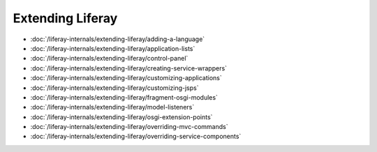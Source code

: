 Extending Liferay
=================

-  :doc:`/liferay-internals/extending-liferay/adding-a-language`
-  :doc:`/liferay-internals/extending-liferay/application-lists`
-  :doc:`/liferay-internals/extending-liferay/control-panel`
-  :doc:`/liferay-internals/extending-liferay/creating-service-wrappers`
-  :doc:`/liferay-internals/extending-liferay/customizing-applications`
-  :doc:`/liferay-internals/extending-liferay/customizing-jsps`
-  :doc:`/liferay-internals/extending-liferay/fragment-osgi-modules`
-  :doc:`/liferay-internals/extending-liferay/model-listeners`
-  :doc:`/liferay-internals/extending-liferay/osgi-extension-points`
-  :doc:`/liferay-internals/extending-liferay/overriding-mvc-commands`
-  :doc:`/liferay-internals/extending-liferay/overriding-service-components`